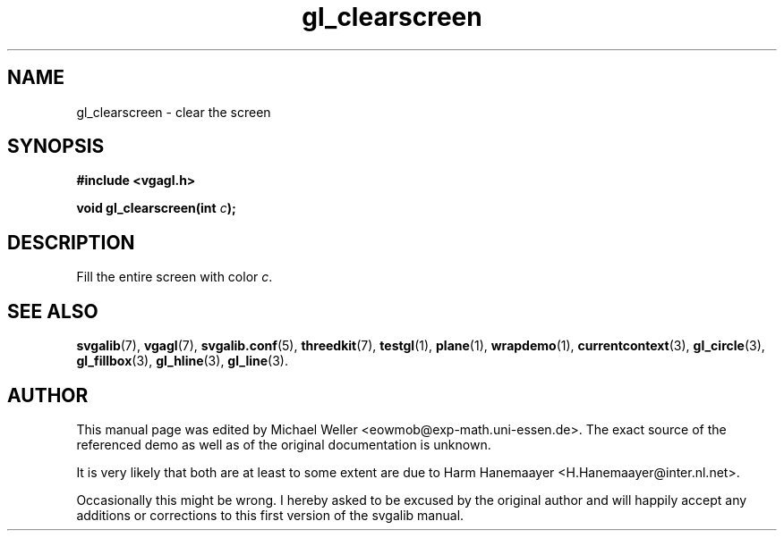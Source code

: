 .TH gl_clearscreen 3 "2 Aug 1997" "Svgalib (>= 1.2.11)" "Svgalib User Manual"
.SH NAME
gl_clearscreen \- clear the screen

.SH SYNOPSIS
.B #include <vgagl.h>

.BI "void gl_clearscreen(int " c );

.SH DESCRIPTION
Fill the entire screen with color
.IR c .

.SH SEE ALSO
.BR svgalib (7),
.BR vgagl (7),
.BR svgalib.conf (5),
.BR threedkit (7),
.BR testgl (1),
.BR plane (1),
.BR wrapdemo (1),
.BR currentcontext (3),
.BR gl_circle (3),
.BR gl_fillbox (3),
.BR gl_hline (3),
.BR gl_line (3).

.SH AUTHOR

This manual page was edited by Michael Weller <eowmob@exp-math.uni-essen.de>. The
exact source of the referenced demo as well as of the original documentation is
unknown.

It is very likely that both are at least to some extent are due to
Harm Hanemaayer <H.Hanemaayer@inter.nl.net>.

Occasionally this might be wrong. I hereby
asked to be excused by the original author and will happily accept any additions or corrections
to this first version of the svgalib manual.
